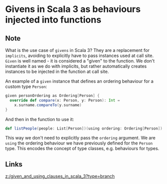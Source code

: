 * Givens in Scala 3 as behaviours injected into functions
:PROPERTIES:
:Date: 2021-03-20T18:54
:tags: literature
:END:

** Note
What is the use case of =givens= in Scala 3?
They are a replacement for =implicits=, avoiding to explicitly have to pass instances used at call site.
=Given= is well named - it is considered a "given" to the function. We don't instantiate it as we do with
implicits, but rather automatically creates instances to be injected in the function at call site.

An example of a =given= instance that defines an ordering behaviour for a custom type =Person=:

#+begin_src scala
given personOrdering as Ordering[Person] {
  override def compare(x: Person, y: Person): Int =
    x.surname.compareTo(y.surname)
}
#+end_src

And then in the function to use it:

#+begin_src scala
def listPeople(people: List[Person])(using ordering: Ordering[Person]) = ???
#+end_src

This way we don't need to explicitly pass the =ordering= argument. We are =using= the ordering behaviour we have
previously defined for the =Person= type. This encodes the concept of type classes, e.g. behaviours for types.
** Links
[[z:/given_and_using_clauses_in_scala_3?type=branch]]
